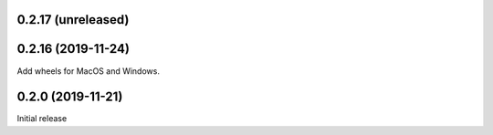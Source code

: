 0.2.17 (unreleased)
=======================

0.2.16 (2019-11-24)
=======================
Add wheels for MacOS and Windows.


0.2.0 (2019-11-21)
=======================
Initial release
